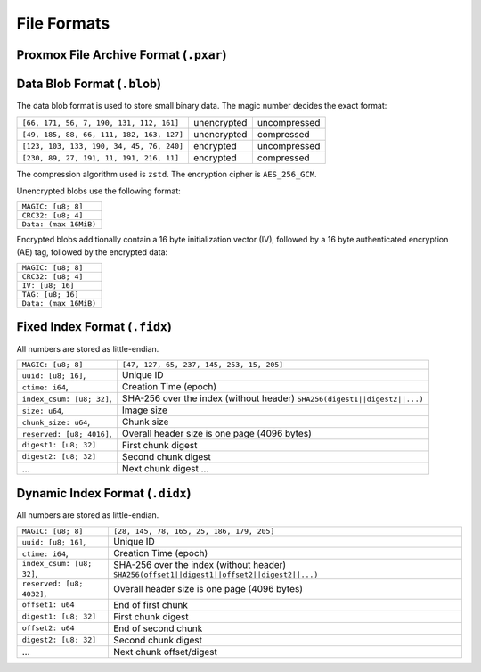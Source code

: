 File Formats
============

.. _pxar-format:

Proxmox File Archive Format (``.pxar``)
---------------------------------------

.. graphviz:: pxar-format-overview.dot


.. _data-blob-format:

Data Blob Format (``.blob``)
----------------------------

The data blob format is used to store small binary data. The magic number
decides the exact format:

.. list-table::
   :widths: auto

   * - ``[66, 171, 56, 7, 190, 131, 112, 161]``
     - unencrypted
     - uncompressed
   * - ``[49, 185, 88, 66, 111, 182, 163, 127]``
     - unencrypted
     - compressed
   * - ``[123, 103, 133, 190, 34, 45, 76, 240]``
     - encrypted
     - uncompressed
   * - ``[230, 89, 27, 191, 11, 191, 216, 11]``
     - encrypted
     - compressed

The compression algorithm used is ``zstd``. The encryption cipher is
``AES_256_GCM``.

Unencrypted blobs use the following format:

.. list-table::
   :widths: auto

   * - ``MAGIC: [u8; 8]``
   * - ``CRC32: [u8; 4]``
   * - ``Data: (max 16MiB)``

Encrypted blobs additionally contain a 16 byte initialization vector (IV),
followed by a 16 byte authenticated encryption (AE) tag, followed by the
encrypted data:

.. list-table::

   * - ``MAGIC: [u8; 8]``
   * - ``CRC32: [u8; 4]``
   * - ``IV: [u8; 16]``
   * - ``TAG: [u8; 16]``
   * - ``Data: (max 16MiB)``


.. _fixed-index-format:

Fixed Index Format  (``.fidx``)
-------------------------------

All numbers are stored as little-endian.

.. list-table::

   * - ``MAGIC: [u8; 8]``
     - ``[47, 127, 65, 237, 145, 253, 15, 205]``
   * - ``uuid: [u8; 16]``,
     - Unique ID
   * - ``ctime: i64``,
     - Creation Time (epoch)
   * - ``index_csum: [u8; 32]``,
     - SHA-256 over the index (without header) ``SHA256(digest1||digest2||...)``
   * - ``size: u64``,
     - Image size
   * - ``chunk_size: u64``,
     - Chunk size
   * - ``reserved: [u8; 4016]``,
     - Overall header size is one page (4096 bytes)
   * - ``digest1: [u8; 32]``
     - First chunk digest
   * - ``digest2: [u8; 32]``
     - Second chunk digest
   * - ...
     - Next chunk digest ...


.. _dynamic-index-format:

Dynamic Index Format (``.didx``)
--------------------------------

All numbers are stored as little-endian.

.. list-table::

   * - ``MAGIC: [u8; 8]``
     - ``[28, 145, 78, 165, 25, 186, 179, 205]``
   * - ``uuid: [u8; 16]``,
     - Unique ID
   * - ``ctime: i64``,
     - Creation Time (epoch)
   * - ``index_csum: [u8; 32]``,
     - SHA-256 over the index (without header) ``SHA256(offset1||digest1||offset2||digest2||...)``
   * - ``reserved: [u8; 4032]``,
     - Overall header size is one page (4096 bytes)
   * - ``offset1: u64``
     - End of first chunk
   * - ``digest1: [u8; 32]``
     - First chunk digest
   * - ``offset2: u64``
     - End of second chunk
   * - ``digest2: [u8; 32]``
     - Second chunk digest
   * - ...
     - Next chunk offset/digest
